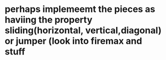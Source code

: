 * perhaps implemeemt the pieces as haviing the property sliding(horizontal, vertical,diagonal) or jumper (look into firemax and stuff
